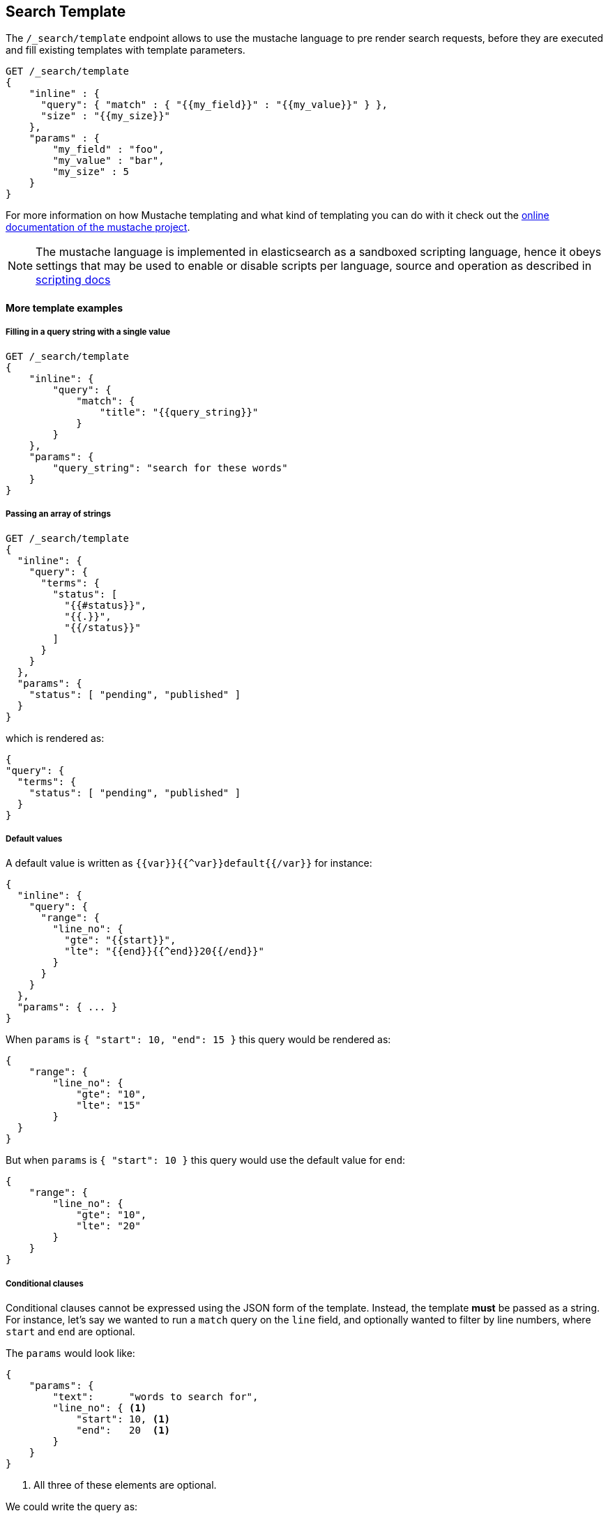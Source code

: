 [[search-template]]
== Search Template

The `/_search/template` endpoint allows to use the mustache language to pre render search requests,
before they are executed and fill existing templates with template parameters.

[source,js]
------------------------------------------
GET /_search/template
{
    "inline" : {
      "query": { "match" : { "{{my_field}}" : "{{my_value}}" } },
      "size" : "{{my_size}}"
    },
    "params" : {
        "my_field" : "foo",
        "my_value" : "bar",
        "my_size" : 5
    }
}
------------------------------------------


For more information on how Mustache templating and what kind of templating you
can do with it check out the http://mustache.github.io/mustache.5.html[online
documentation of the mustache project].

NOTE: The mustache language is implemented in elasticsearch as a sandboxed
scripting language, hence it obeys settings that may be used to enable or
disable scripts per language, source and operation as described in
<<enable-dynamic-scripting, scripting docs>>

[float]
==== More template examples

[float]
===== Filling in a query string with a single value

[source,js]
------------------------------------------
GET /_search/template
{
    "inline": {
        "query": {
            "match": {
                "title": "{{query_string}}"
            }
        }
    },
    "params": {
        "query_string": "search for these words"
    }
}
------------------------------------------

[float]
===== Passing an array of strings

[source,js]
------------------------------------------
GET /_search/template
{
  "inline": {
    "query": {
      "terms": {
        "status": [
          "{{#status}}",
          "{{.}}",
          "{{/status}}"
        ]
      }
    }
  },
  "params": {
    "status": [ "pending", "published" ]
  }
}
------------------------------------------

which is rendered as:

[source,js]
------------------------------------------
{
"query": {
  "terms": {
    "status": [ "pending", "published" ]
  }
}
------------------------------------------

[float]
===== Default values

A default value is written as `{{var}}{{^var}}default{{/var}}` for instance:

[source,js]
------------------------------------------
{
  "inline": {
    "query": {
      "range": {
        "line_no": {
          "gte": "{{start}}",
          "lte": "{{end}}{{^end}}20{{/end}}"
        }
      }
    }
  },
  "params": { ... }
}
------------------------------------------

When `params` is `{ "start": 10, "end": 15 }` this query would be rendered as:

[source,js]
------------------------------------------
{
    "range": {
        "line_no": {
            "gte": "10",
            "lte": "15"
        }
  }
}
------------------------------------------

But when `params` is `{ "start": 10 }` this query would use the default value
for `end`:

[source,js]
------------------------------------------
{
    "range": {
        "line_no": {
            "gte": "10",
            "lte": "20"
        }
    }
}
------------------------------------------

[float]
===== Conditional clauses

Conditional clauses cannot be expressed using the JSON form of the template.
Instead, the template *must* be passed as a string.  For instance, let's say
we wanted to run a `match` query on the `line` field, and optionally wanted
to filter by line numbers, where `start` and `end` are optional.

The `params` would look like:
[source,js]
------------------------------------------
{
    "params": {
        "text":      "words to search for",
        "line_no": { <1>
            "start": 10, <1>
            "end":   20  <1>
        }
    }
}
------------------------------------------
<1> All three of these elements are optional.

We could write the query as:

[source,js]
------------------------------------------
{
  "query": {
    "bool": {
      "must": {
        "match": {
          "line": "{{text}}" <1>
        }
      },
      "filter": {
        {{#line_no}} <2>
          "range": {
            "line_no": {
              {{#start}} <3>
                "gte": "{{start}}" <4>
                {{#end}},{{/end}} <5>
              {{/start}} <3>
              {{#end}} <6>
                "lte": "{{end}}" <7>
              {{/end}} <6>
            }
          }
        {{/line_no}} <2>
      }
    }
  }
}
------------------------------------------
<1> Fill in the value of param `text`
<2> Include the `range` filter only if `line_no` is specified
<3> Include the `gte` clause only if `line_no.start` is specified
<4> Fill in the value of param `line_no.start`
<5> Add a comma after the `gte` clause only if `line_no.start`
    AND `line_no.end` are specified
<6> Include the `lte` clause only if `line_no.end` is specified
<7> Fill in the value of param `line_no.end`

[NOTE]
==================================
As written above, this template is not valid JSON because it includes the
_section_ markers like `{{#line_no}}`.  For this reason, the template should
either be stored in a file (see <<pre-registered-templates>>) or, when used 
via the REST API, should be written as a string:

[source,js]
--------------------
"inline": "{\"query\":{\"bool\":{\"must\":{\"match\":{\"line\":\"{{text}}\"}},\"filter\":{{{#line_no}}\"range\":{\"line_no\":{{{#start}}\"gte\":\"{{start}}\"{{#end}},{{/end}}{{/start}}{{#end}}\"lte\":\"{{end}}\"{{/end}}}}{{/line_no}}}}}}"
--------------------

==================================

[float]
[[pre-registered-templates]]
===== Pre-registered template

You can register search templates by storing it in the `config/scripts` directory, in a file using the `.mustache` extension.
In order to execute the stored template, reference it by it's name under the `template` key:


[source,js]
------------------------------------------
GET /_search/template
{
    "file": "storedTemplate", <1>
    "params": {
        "query_string": "search for these words"
    }
}
------------------------------------------

<1> Name of the query template in `config/scripts/`, i.e., `storedTemplate.mustache`.

You can also register search templates by storing it in the elasticsearch cluster in a special index named `.scripts`.
There are REST APIs to manage these indexed templates.

[source,js]
------------------------------------------
POST /_search/template/<templatename>
{
    "template": {
        "query": {
            "match": {
                "title": "{{query_string}}"
            }
        }
    }
}
------------------------------------------

This template can be retrieved by

[source,js]
------------------------------------------
GET /_search/template/<templatename>
------------------------------------------

which is rendered as:

[source,js]
------------------------------------------
{
    "template": {
        "query": {
            "match": {
                "title": "{{query_string}}"
            }
        }
    }
}
------------------------------------------

This template can be deleted by

[source,js]
------------------------------------------
DELETE /_search/template/<templatename>
------------------------------------------

To use an indexed template at search time use:


[source,js]
------------------------------------------
GET /_search/template
{
    "id": "templateName", <1>
    "params": {
        "query_string": "search for these words"
    }
}
------------------------------------------
<1> Name of the query template stored in the `.scripts` index.

[float]
==== Validating templates

A template can be rendered in a response with given parameters using

[source,js]
------------------------------------------
GET /_render/template
{
  "inline": {
    "query": {
      "terms": {
        "status": [
          "{{#status}}",
          "{{.}}",
          "{{/status}}"
        ]
      }
    }
  },
  "params": {
    "status": [ "pending", "published" ]
  }
}
------------------------------------------

This call will return the rendered template:

[source,js]
------------------------------------------
{
  "template_output": {
    "query": {
      "terms": {
        "status": [ <1>
          "pending",
          "published"
        ]
      }
    }
  }
}
------------------------------------------
<1> `status` array has been populated with values from the `params` object.

File and indexed templates can also be rendered by replacing `inline` with 
`file` or `id` respectively. For example, to render a file template

[source,js]
------------------------------------------
GET /_render/template
{
  "file": "my_template",
  "params": {
    "status": [ "pending", "published" ]
  }
}
------------------------------------------

Pre-registered templates can also be rendered using

[source,js]
------------------------------------------
GET /_render/template/<template_name>
{
  "params": {
    "..."
  }
}
------------------------------------------
